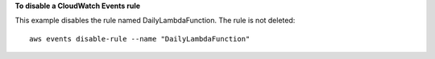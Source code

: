 **To disable a CloudWatch Events rule**

This example disables the rule named DailyLambdaFunction. The rule is not deleted::

  aws events disable-rule --name "DailyLambdaFunction"

